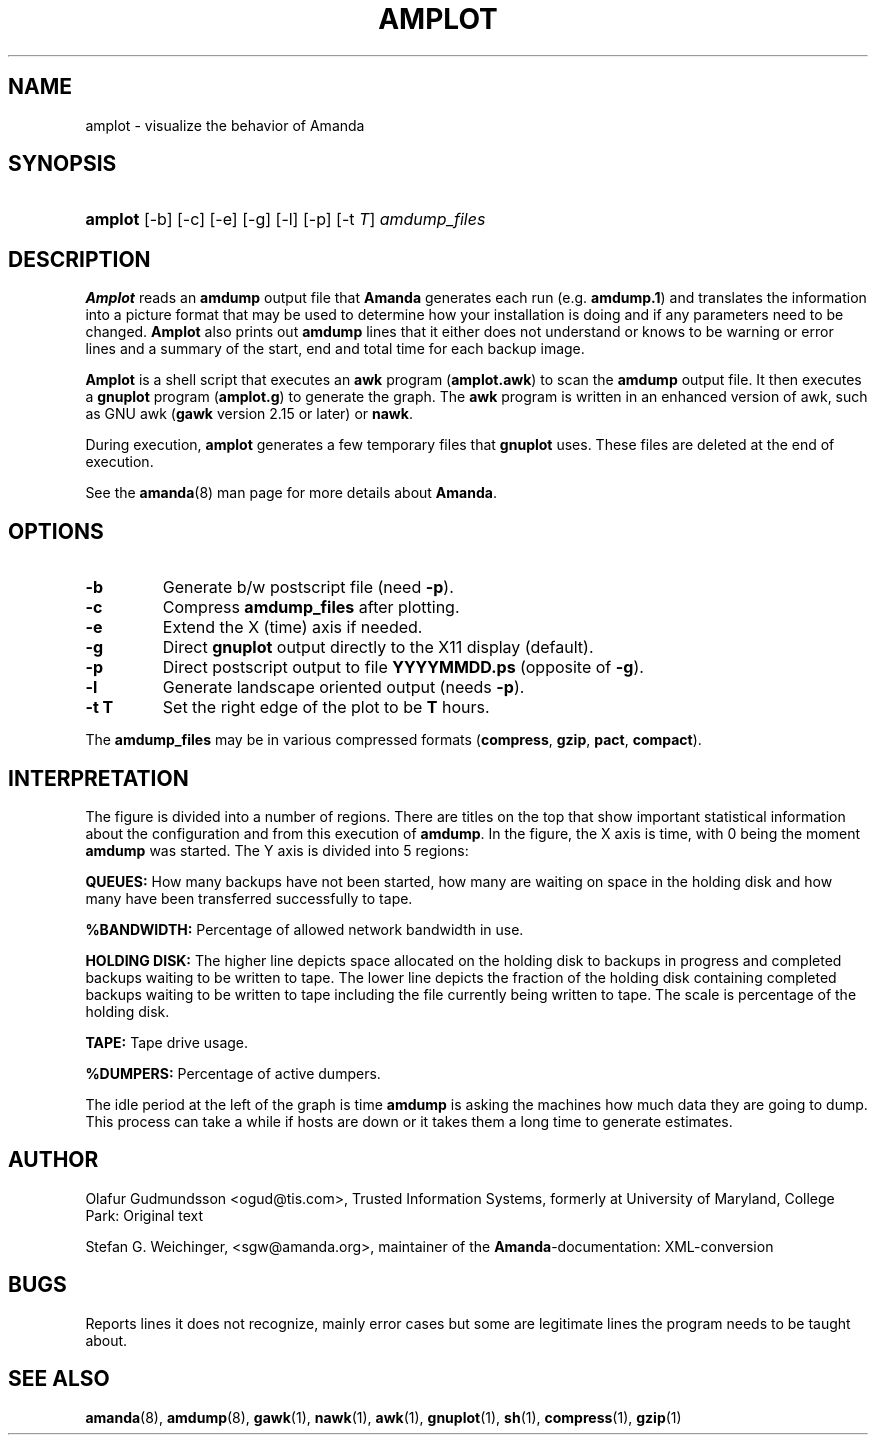 .\"Generated by db2man.xsl. Don't modify this, modify the source.
.de Sh \" Subsection
.br
.if t .Sp
.ne 5
.PP
\fB\\$1\fR
.PP
..
.de Sp \" Vertical space (when we can't use .PP)
.if t .sp .5v
.if n .sp
..
.de Ip \" List item
.br
.ie \\n(.$>=3 .ne \\$3
.el .ne 3
.IP "\\$1" \\$2
..
.TH "AMPLOT" 8 "" "" ""
.SH NAME
amplot \- visualize the behavior of Amanda
.SH "SYNOPSIS"
.ad l
.hy 0
.HP 7
\fBamplot\fR [\-b] [\-c] [\-e] [\-g] [\-l] [\-p] [\-t\ \fIT\fR] \fIamdump_files\fR
.br

.ad
.hy

.SH "DESCRIPTION"

.PP
\fBAmplot\fR reads an \fBamdump\fR output file that \fBAmanda\fR generates each run (e\&.g\&. \fBamdump\&.1\fR) and translates the information into a picture format that may be used to determine how your installation is doing and if any parameters need to be changed\&. \fBAmplot\fR also prints out \fBamdump\fR lines that it either does not understand or knows to be warning or error lines and a summary of the start, end and total time for each backup image\&.

.PP
\fBAmplot\fR is a shell script that executes an \fBawk\fR program \fB\fR(\fBamplot\&.awk\fR) to scan the \fBamdump\fR output file\&. It then executes a \fBgnuplot\fR program \fB\fR(\fBamplot\&.g\fR) to generate the graph\&. The \fBawk\fR program is written in an enhanced version of awk, such as GNU awk \fB\fR(\fBgawk\fR version 2\&.15 or later) or \fBnawk\fR\&.

.PP
During execution, \fBamplot\fR generates a few temporary files that \fBgnuplot\fR uses\&. These files are deleted at the end of execution\&.

.PP
See the \fBamanda\fR(8) man page for more details about \fBAmanda\fR\&.

.SH "OPTIONS"

.TP
\fB\-b\fR
Generate b/w postscript file (need \fB\-p\fR)\&.

.TP
\fB\-c\fR
Compress \fBamdump_files\fR after plotting\&.

.TP
\fB\-e\fR
Extend the X (time) axis if needed\&.

.TP
\fB\-g\fR
Direct \fBgnuplot\fR output directly to the X11 display (default)\&.

.TP
\fB\-p\fR
Direct postscript output to file \fB\fR\fBYYYYMMDD\fR\fB\&.ps\fR (opposite of \fB\-g\fR)\&.

.TP
\fB\-l\fR
Generate landscape oriented output (needs \fB\-p\fR)\&.

.TP
\fB\-t \fR\fBT\fR
Set the right edge of the plot to be \fBT\fR hours\&.

.PP
The \fBamdump_files\fR may be in various compressed formats \fB\fR(\fBcompress\fR, \fBgzip\fR, \fBpact\fR, \fBcompact\fR)\&.

.SH "INTERPRETATION"

.PP
The figure is divided into a number of regions\&. There are titles on the top that show important statistical information about the configuration and from this execution of \fBamdump\fR\&. In the figure, the X axis is time, with 0 being the moment \fBamdump\fR was started\&. The Y axis is divided into 5 regions:

.PP
\fBQUEUES:\fR How many backups have not been started, how many are waiting on space in the holding disk and how many have been transferred successfully to tape\&.

.PP
\fB%BANDWIDTH:\fR Percentage of allowed network bandwidth in use\&.

.PP
\fBHOLDING DISK:\fR The higher line depicts space allocated on the holding disk to backups in progress and completed backups waiting to be written to tape\&. The lower line depicts the fraction of the holding disk containing completed backups waiting to be written to tape including the file currently being written to tape\&. The scale is percentage of the holding disk\&.

.PP
\fBTAPE:\fR Tape drive usage\&.

.PP
\fB%DUMPERS:\fR Percentage of active dumpers\&.

.PP
The idle period at the left of the graph is time \fBamdump\fR is asking the machines how much data they are going to dump\&. This process can take a while if hosts are down or it takes them a long time to generate estimates\&.

.SH "AUTHOR"

.PP
Olafur Gudmundsson <ogud@tis\&.com>, Trusted Information Systems, formerly at University of Maryland, College Park: Original text

.PP
Stefan G\&. Weichinger, <sgw@amanda\&.org>, maintainer of the \fBAmanda\fR\-documentation: XML\-conversion

.SH "BUGS"

.PP
Reports lines it does not recognize, mainly error cases but some are legitimate lines the program needs to be taught about\&.

.SH "SEE ALSO"

.PP
\fBamanda\fR(8), \fBamdump\fR(8), \fBgawk\fR(1), \fBnawk\fR(1), \fBawk\fR(1), \fBgnuplot\fR(1), \fBsh\fR(1), \fBcompress\fR(1), \fBgzip\fR(1)

